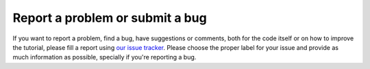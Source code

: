 ================================
Report a problem or submit a bug
================================

If you want to report a problem, find a bug, have suggestions or comments,
both for the code itself or on how to improve the tutorial, please fill a
report using `our issue tracker
<https://github.com/iglpdc/dmrg101/issues>`_. Please choose the proper
label for your issue and provide as much information as possible,
specially if you're reporting a bug.

.. seealso::

   `How to Report Bugs Effectively <http://www.chiark.greenend.org.uk/~sgtatham/bugs.html>`_ 
       Article which goes into some detail about how to create a useful bug
       report.  This describes what kind of information is useful and why it
       is useful.
   
   `Bug Writing Guidelines <http://developer.mozilla.org/en/docs/Bug_writing_guidelines>`_
       Information about writing a good bug report.  Some of this is specific to
       the Mozilla project, but describes general good practices.
